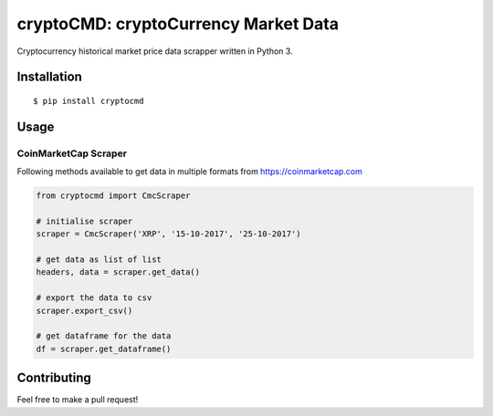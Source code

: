 
cryptoCMD: cryptoCurrency Market Data
======================================

Cryptocurrency historical market price data scrapper written in Python 3.

Installation
------------

::

    $ pip install cryptocmd

Usage
------
=====================
CoinMarketCap Scraper
=====================

Following methods available to get data in multiple formats from https://coinmarketcap.com

.. code:: python

    from cryptocmd import CmcScraper

    # initialise scraper
    scraper = CmcScraper('XRP', '15-10-2017', '25-10-2017')

    # get data as list of list
    headers, data = scraper.get_data()

    # export the data to csv
    scraper.export_csv()

    # get dataframe for the data
    df = scraper.get_dataframe()

Contributing
------------

Feel free to make a pull request!



